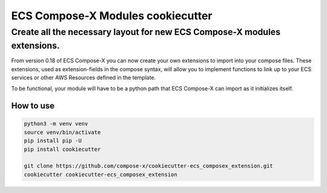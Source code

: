 #############################################
ECS Compose-X Modules cookiecutter
#############################################

--------------------------------------------------------------------------------------------------------------
Create all the necessary layout for new ECS Compose-X modules extensions.
--------------------------------------------------------------------------------------------------------------

From version 0.18 of ECS Compose-X you can now create your own extensions to import into your compose files.
These extensions, used as extension-fields in the compose syntax, will allow you to implement functions to link
up to your ECS services or other AWS Resources defined in the template.

To be functional, your module will have to be a python path that ECS Compose-X can import as it initializes itself.

How to use
============

.. code-block:: bash

    python3 -m venv venv
    source venv/bin/activate
    pip install pip -U
    pip install cookiecutter

    git clone https://github.com/compose-x/cookiecutter-ecs_composex_extension.git
    cookiecutter cookiecutter-ecs_composex_extension


